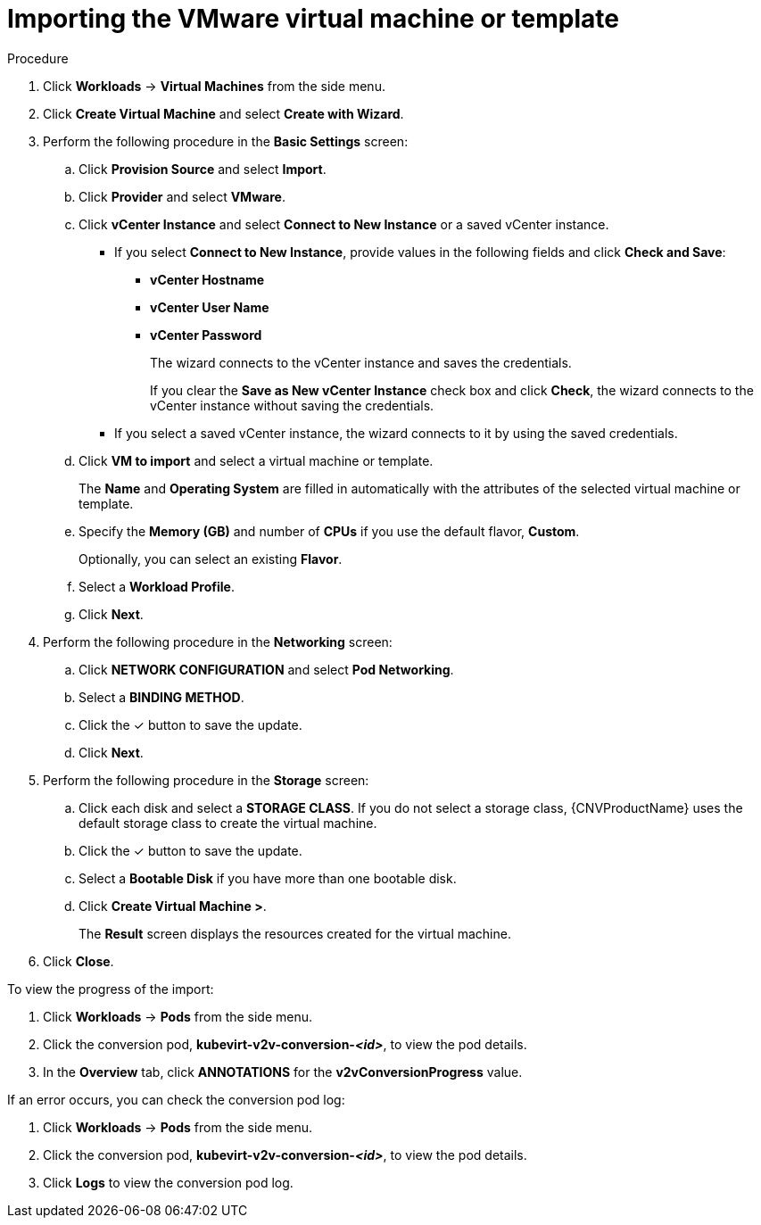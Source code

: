 // Module included in the following assemblies:
//
// * cnv/cnv_users_guide/cnv-create-vms.adoc

= Importing the VMware virtual machine or template

.Procedure

. Click *Workloads* -> *Virtual Machines* from the side menu.
. Click *Create Virtual Machine* and select *Create with Wizard*.
. Perform the following procedure in the *Basic Settings* screen:
.. Click *Provision Source* and select *Import*.
.. Click *Provider* and select *VMware*.
.. Click *vCenter Instance* and select *Connect to New Instance* or a saved vCenter instance.
+
* If you select *Connect to New Instance*, provide values in the following fields and click *Check and Save*:

** *vCenter Hostname*
** *vCenter User Name*
** *vCenter Password*
+
The wizard connects to the vCenter instance and saves the credentials.
+
If you clear the *Save as New vCenter Instance* check box and click *Check*, the wizard connects to the vCenter instance without saving the credentials.

* If you select a saved vCenter instance, the wizard connects to it by using the saved credentials.

.. Click *VM to import* and select a virtual machine or template.
+
The *Name* and *Operating System* are filled in automatically with the attributes of the selected virtual machine or template.

.. Specify the *Memory (GB)* and number of *CPUs* if you use the default flavor, *Custom*.
+
Optionally, you can select an existing *Flavor*.

.. Select a *Workload Profile*.
.. Click *Next*.
. Perform the following procedure in the *Networking* screen:
.. Click *NETWORK CONFIGURATION* and select *Pod Networking*.
.. Select a *BINDING METHOD*.
.. Click the &#10003; button to save the update.
.. Click *Next*.
. Perform the following procedure in the *Storage* screen:
.. Click each disk and select a *STORAGE CLASS*. If you do not select a storage class, {CNVProductName} uses the default storage class to create the virtual machine.

.. Click the &#10003; button to save the update.
.. Select a *Bootable Disk* if you have more than one bootable disk.
.. Click *Create Virtual Machine >*.
+
The *Result* screen displays the resources created for the virtual machine.
. Click *Close*.

To view the progress of the import:

. Click *Workloads* -> *Pods* from the side menu.
. Click the conversion pod, *kubevirt-v2v-conversion-_<id>_*, to view the pod details.
. In the *Overview* tab, click *ANNOTATIONS* for the *v2vConversionProgress* value.

If an error occurs, you can check the conversion pod log:

. Click *Workloads* -> *Pods* from the side menu.
. Click the conversion pod, *kubevirt-v2v-conversion-_<id>_*, to view the pod details.
. Click *Logs* to view the conversion pod log.
